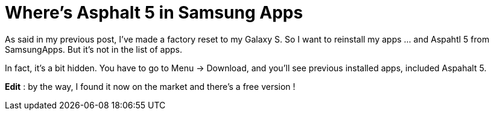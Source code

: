 = Where's Asphalt 5 in Samsung Apps
:published_at: 2011-06-26
:hp-tags: Android, asphalt, free, game, gameloft

As said in my previous post, I've made a factory reset to my Galaxy S. So I want to reinstall my apps ... and Aspahtl 5 from SamsungApps. But it's not in the list of apps.

In fact, it's a bit hidden. You have to go to Menu -> Download, and you'll see previous installed apps, included Aspahalt 5.

*Edit* : by the way, I found it now on the market and there's a free version !
